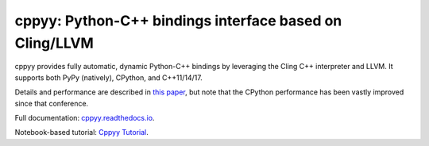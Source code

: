 .. -*- mode: rst -*-

cppyy: Python-C++ bindings interface based on Cling/LLVM
========================================================

cppyy provides fully automatic, dynamic Python-C++ bindings by leveraging
the Cling C++ interpreter and LLVM.
It supports both PyPy (natively), CPython, and C++11/14/17.

Details and performance are described in
`this paper <http://cern.ch/wlav/Cppyy_LavrijsenDutta_PyHPC16.pdf>`_,
but note that the CPython performance has been vastly improved since
that conference.

Full documentation: `cppyy.readthedocs.io <http://cppyy.readthedocs.io/>`_.

Notebook-based tutorial: `Cppyy Tutorial <https://bitbucket.org/wlav/cppyy/src/master/doc/tutorial/CppyyTutorial.ipynb?viewer=nbviewer&fileviewer=notebook-viewer%3Anbviewer>`_.
